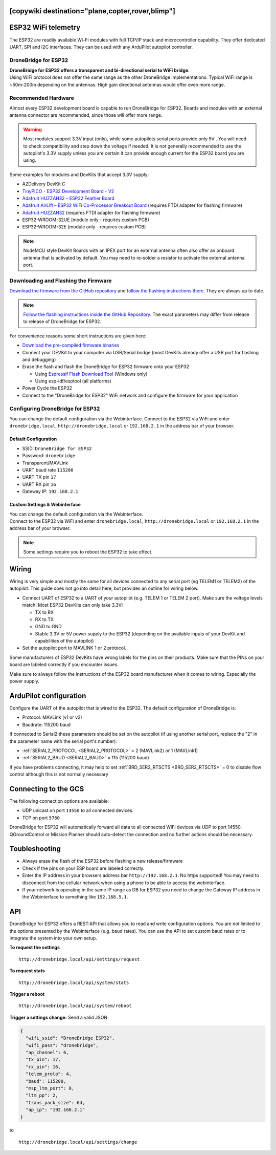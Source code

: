 .. _common-esp32-telemetry:
[copywiki destination="plane,copter,rover,blimp"]
======================
ESP32 WiFi telemetry
======================

The ESP32 are readily available Wi-Fi modules with full TCP/IP stack and
microcontroller capability. They offer dedicated UART, SPI and I2C
interfaces. They can be used with any ArduPilot autopilot controller.

DroneBridge for ESP32
---------------------

| **DroneBridge for ESP32 offers a transparent and bi-directional serial
  to WiFi bridge.**
| Using WiFi protocol does not offer the same range as the other
  DroneBridge implementations. Typical WiFi range is ~50m-200m depending
  on the antennas. High gain directional antennas would offer even more
  range.

.. image:: https://raw.githubusercontent.com/DroneBridge/ESP32/master/wiki/db_ESP32_setup.png
   :alt: DroneBridge for ESP32 connection concept

Recommended Hardware
--------------------

Almost every ESP32 development board is capable to run DroneBridge for
ESP32. Boards and modules with an external antenna connector are
recommended, since those will offer more range.

.. warning:: Most modules support 3.3V input (only), while some autopilots serial ports provide only 5V . You will need to check compatibility and step down the voltage if needed. It is not generally recommended to use the autopilot's 3.3V supply unless you are certain it can provide enough current for the ESP32 board you are using.

Some examples for modules and DevKits that accept 3.3V supply:

-  AZDelivery DevKit C
-  `TinyPICO - ESP32 Development Board - V2 <https://www.adafruit.com/product/4335>`_
-  `Adafruit HUZZAH32 – ESP32 Feather Board <https://www.adafruit.com/product/3405>`_
-  `Adafruit AirLift – ESP32 WiFi Co-Processor Breakout Board <https://www.adafruit.com/product/4201>`_ (requires FTDI adapter for flashing firmware)
-  `Adafruit HUZZAH32 <https://www.adafruit.com/product/4172>`_ (requires FTDI adapter for flashing firmware)
-  ESP32-WROOM-32UE (module only - requires custom PCB)
-  ESP32-WROOM-32E  (module only - requires custom PCB)

.. note::
  NodeMCU style DevKit Boards with an IPEX port for an external antenna
  often also offer an onboard antenna that is activated by default. You
  may need to re-solder a resistor to activate the external antenna port.

Downloading and Flashing the Firmware
-------------------------------------

`Download the firmware from the GitHub repository`_ and `follow the
flashing instructions there`_. They are always up to date.

.. note::

  `Follow the flashing instructions inside the GitHub Repository.`_ The
  exact parameters may differ from release to release of DroneBridge for
  ESP32.

For convenience reasons some short instructions are given here:

-  `Download the pre-compiled firmware binaries`_
-  Connect your DEVKit to your computer via USB/Serial bridge (most
   DevKits already offer a USB port for flashing and debugging)
-  Erase the flash and flash the DroneBridge for ESP32 firmware onto
   your ESP32

   -  Using `Espressif Flash Download Tool`_ (Windows only)
   -  Using esp-idf/esptool (all platforms)

-  Power Cycle the ESP32
-  Connect to the "DroneBridge for ESP32" WiFi network and configure
   the firmware for your application

Configuring DroneBridge for ESP32
---------------------------------

You can change the default configuration via the Webinterface.
Connect to the ESP32 via WiFi and enter ``dronebridge.local``, ``http://dronebridge.local`` or ``192.168.2.1`` in the address
bar of your browser.

Default Configuration
~~~~~~~~~~~~~~~~~~~~~

-  SSID: ``DroneBridge for ESP32``
-  Password: ``dronebridge``
-  Transparent/MAVLink
-  UART baud rate ``115200``
-  UART TX pin ``17``
-  UART RX pin ``16``
-  Gateway IP: ``192.168.2.1``

Custom Settings & Webinterface
~~~~~~~~~~~~~~~~~~~~~~~~~~~~~~

| You can change the default configuration via the Webinterface.
| Connect to the ESP32 via WiFi and enter ``dronebridge.local``,
  ``http://dronebridge.local`` or ``192.168.2.1`` in the address bar of
  your browser.

.. image:: https://raw.githubusercontent.com/DroneBridge/ESP32/master/wiki/dbesp32_webinterface.png
   :alt: DroneBridge for ESP32 Webinterface

.. note::

  Some settings require you to reboot the ESP32 to take effect.

Wiring
======

Wiring is very simple and mostly the same for all devices connected to
any serial port (eg TELEM1 or TELEM2) of the autopilot. This guide does not go into
detail here, but provides an outline for wiring below.

-  Connect UART of ESP32 to a UART of your autopilot (e.g. TELEM
   1 or TELEM 2 port). Make sure the voltage levels match! Most ESP32
   DevKits can only take 3.3V!

   -  TX to RX
   -  RX to TX
   -  GND to GND
   -  Stable 3.3V or 5V power supply to the ESP32 (depending on the
      available inputs of your DevKit and capabilities of the autopilot)

-  Set the autopilot port to MAVLINK 1 or 2 protocol.

Some manufacturers of ESP32 DevKits have wrong labels for the
pins on their products. Make sure that the PINs on your board are
labeled correctly if you encounter issues.

Make sure to always follow the instructions of the ESP32 board manufacturer when it comes to wiring. Especially the power supply.

.. image:: https://raw.githubusercontent.com/DroneBridge/ESP32/master/wiki/Pixhawk_wiring.png
   :alt: Example wiring of autopilot to ESP32


ArduPilot configuration
=======================

Configure the UART of the autopilot that is wired to the ESP32. The default configuration of DroneBridge is:

-  Protocol: MAVLink (v1 or v2)
-  Baudrate: 115200 baud

If connected to Serial2 these parameters should be set on the autopilot (if using another serial port, replace the "2" in the parameter name with the serial port's number):

- :ref:`SERIAL2_PROTOCOL <SERIAL2_PROTOCOL>` = 2 (MAVLink2) or 1 (MAVLink1)
- :ref:`SERIAL2_BAUD <SERIAL2_BAUD>` = 115 (115200 baud)

If you have problems connecting, it may help to set :ref:`BRD_SER2_RTSCTS <BRD_SER2_RTSCTS>` = 0 to disable flow control although this is not normally necessary


Connecting to the GCS
=====================

The following connection options are available:

-  UDP unicast on port ``14550`` to all connected devices.
-  TCP on port ``5760``

DroneBridge for ESP32 will automatically forward all data to all
connected WiFi devices via UDP to port 14550. QGroundControl or Mission Planner should
auto-detect the connection and no further actions should be necessary.


Toubleshooting
==============

-  Always erase the flash of the ESP32 before flashing a new
   release/firmware
-  Check if the pins on your ESP board are labeled correctly.
-  Enter the IP address in your browsers address bar
   ``http://192.168.2.1``. No https supported! You may need to
   disconnect from the cellular network when using a phone to be able to
   access the webinterface.
-  If your network is operating in the same IP range as DB for ESP32 you
   need to change the Gateway IP address in the Webinterface to
   something like ``192.168.5.1``.

API
===

DroneBridge for ESP32 offers a REST:API that allows you to read and
write configuration options. You are not limited to the options
presented by the Webinterface (e.g. baud rates). You can use the API to
set custom baud rates or to integrate the system into your own setup.

**To request the settings**

::

   http://dronebridge.local/api/settings/request

**To request stats**

::

   http://dronebridge.local/api/system/stats

**Trigger a reboot**

::

   http://dronebridge.local/api/system/reboot

**Trigger a settings change:** Send a valid JSON

.. code:: json

   {
     "wifi_ssid": "DroneBridge ESP32",
     "wifi_pass": "dronebridge",
     "ap_channel": 6,
     "tx_pin": 17,
     "rx_pin": 16,
     "telem_proto": 4,
     "baud": 115200,
     "msp_ltm_port": 0,
     "ltm_pp": 2,
     "trans_pack_size": 64,
     "ap_ip": "192.168.2.1"
   }

to

::

   http://dronebridge.local/api/settings/change


.. _Download the firmware from the GitHub repository: https://github.com/DroneBridge/ESP32/releases
.. _follow the flashing instructions there: https://github.com/DroneBridge/ESP32#installationflashing-using-precompiled-binaries
.. _Follow the flashing instructions inside the GitHub Repository.: https://github.com/DroneBridge/ESP32#installationflashing-using-precompiled-binaries
.. _Download the pre-compiled firmware binaries: https://github.com/DroneBridge/ESP32/releases
.. _Espressif Flash Download Tool: https://www.espressif.com/en/support/download/other-tools
